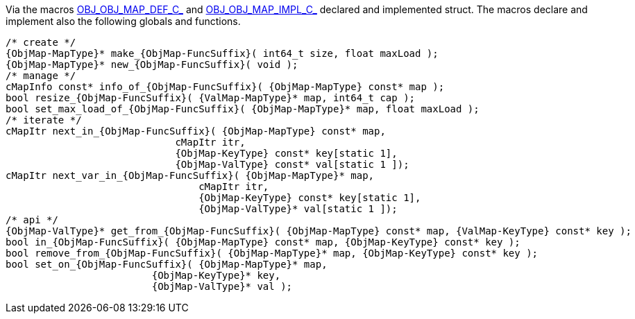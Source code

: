 Via the macros link:{docroot}/clingo/container/map.html#OBJ_OBJ_MAP_DEF_C_[OBJ_OBJ_MAP_DEF_C_] and
link:{docroot}/clingo/container/map.html#OBJ_OBJ_MAP_IMPL_C_[OBJ_OBJ_MAP_IMPL_C_] declared and implemented
struct.
The macros declare and implement also the following globals and functions.

[source,c,subs=attributes+]
----
/* create */
{ObjMap-MapType}* make_{ObjMap-FuncSuffix}( int64_t size, float maxLoad );
{ObjMap-MapType}* new_{ObjMap-FuncSuffix}( void );
/* manage */
cMapInfo const* info_of_{ObjMap-FuncSuffix}( {ObjMap-MapType} const* map );
bool resize_{ObjMap-FuncSuffix}( {ValMap-MapType}* map, int64_t cap );
bool set_max_load_of_{ObjMap-FuncSuffix}( {ObjMap-MapType}* map, float maxLoad );
/* iterate */
cMapItr next_in_{ObjMap-FuncSuffix}( {ObjMap-MapType} const* map,
                             cMapItr itr,
                             {ObjMap-KeyType} const* key[static 1],
                             {ObjMap-ValType} const* val[static 1 ]);
cMapItr next_var_in_{ObjMap-FuncSuffix}( {ObjMap-MapType}* map,
                                 cMapItr itr,
                                 {ObjMap-KeyType} const* key[static 1],
                                 {ObjMap-ValType}* val[static 1 ]);
/* api */
{ObjMap-ValType}* get_from_{ObjMap-FuncSuffix}( {ObjMap-MapType} const* map, {ValMap-KeyType} const* key );
bool in_{ObjMap-FuncSuffix}( {ObjMap-MapType} const* map, {ObjMap-KeyType} const* key );
bool remove_from_{ObjMap-FuncSuffix}( {ObjMap-MapType}* map, {ObjMap-KeyType} const* key );
bool set_on_{ObjMap-FuncSuffix}( {ObjMap-MapType}* map,
                         {ObjMap-KeyType}* key,
                         {ObjMap-ValType}* val );
----